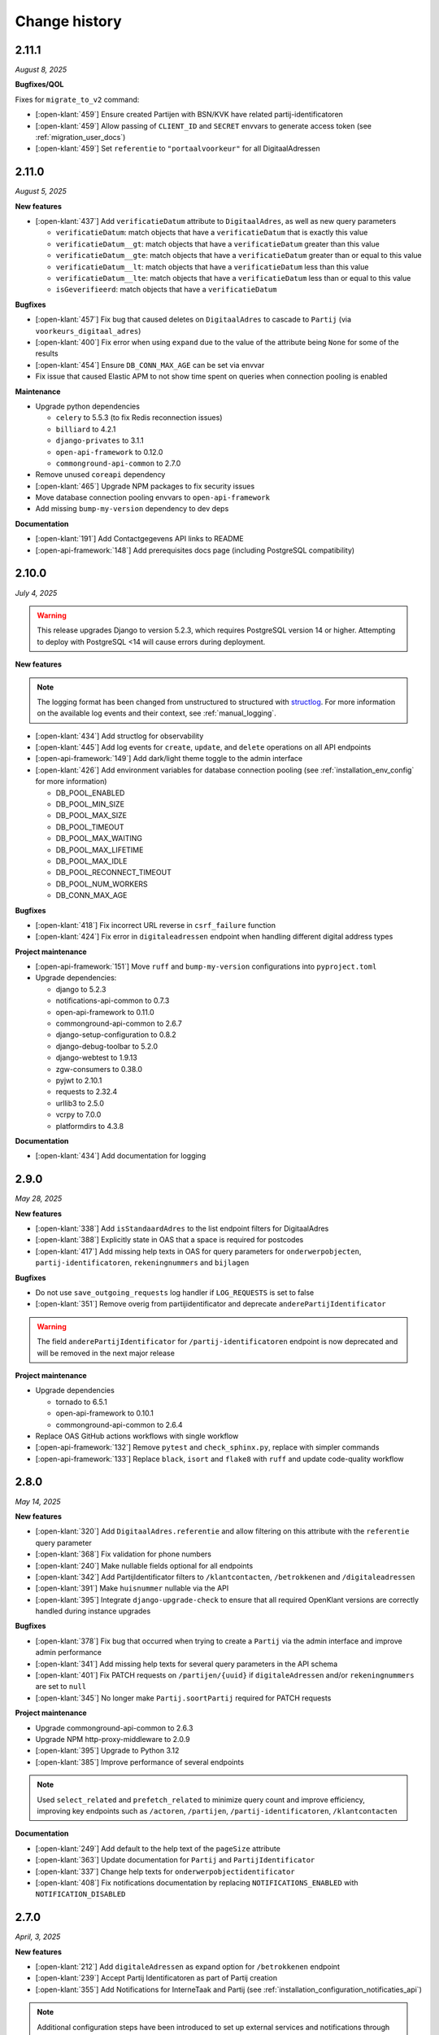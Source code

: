 ==============
Change history
==============

2.11.1
======
*August 8, 2025*

**Bugfixes/QOL**

Fixes for ``migrate_to_v2`` command:

* [:open-klant:`459`] Ensure created Partijen with BSN/KVK have related partij-identificatoren
* [:open-klant:`459`] Allow passing of ``CLIENT_ID`` and ``SECRET`` envvars to generate access token (see :ref:`migration_user_docs`)
* [:open-klant:`459`] Set ``referentie`` to ``"portaalvoorkeur"`` for all DigitaalAdressen

2.11.0
======
*August 5, 2025*

**New features**

* [:open-klant:`437`] Add ``verificatieDatum`` attribute to ``DigitaalAdres``, as well as new query parameters

  * ``verificatieDatum``: match objects that have a ``verificatieDatum`` that is exactly this value
  * ``verificatieDatum__gt``: match objects that have a ``verificatieDatum`` greater than this value
  * ``verificatieDatum__gte``: match objects that have a ``verificatieDatum`` greater than or equal to this value
  * ``verificatieDatum__lt``: match objects that have a ``verificatieDatum`` less than this value
  * ``verificatieDatum__lte``: match objects that have a ``verificatieDatum`` less than or equal to this value
  * ``isGeverifieerd``: match objects that have a ``verificatieDatum``

**Bugfixes**

* [:open-klant:`457`] Fix bug that caused deletes on ``DigitaalAdres`` to cascade to ``Partij`` (via ``voorkeurs_digitaal_adres``)
* [:open-klant:`400`] Fix error when using ``expand`` due to the value of the attribute being ``None`` for some of the results
* [:open-klant:`454`] Ensure ``DB_CONN_MAX_AGE`` can be set via envvar
* Fix issue that caused Elastic APM to not show time spent on queries when connection pooling is enabled

**Maintenance**

* Upgrade python dependencies

  * ``celery`` to 5.5.3 (to fix Redis reconnection issues)
  * ``billiard`` to 4.2.1
  * ``django-privates`` to 3.1.1
  * ``open-api-framework`` to 0.12.0
  * ``commonground-api-common`` to 2.7.0

* Remove unused ``coreapi`` dependency
* [:open-klant:`465`] Upgrade NPM packages to fix security issues
* Move database connection pooling envvars to ``open-api-framework``
* Add missing ``bump-my-version`` dependency to dev deps

**Documentation**

* [:open-klant:`191`] Add Contactgegevens API links to README
* [:open-api-framework:`148`] Add prerequisites docs page (including PostgreSQL compatibility)

2.10.0
======
*July 4, 2025*

.. warning::

    This release upgrades Django to version 5.2.3, which requires PostgreSQL version 14 or higher.
    Attempting to deploy with PostgreSQL <14 will cause errors during deployment.

**New features**

.. note::

  The logging format has been changed from unstructured to structured with `structlog <https://www.structlog.org/en/stable/>`_.
  For more information on the available log events and their context, see :ref:`manual_logging`.

* [:open-klant:`434`] Add structlog for observability
* [:open-klant:`445`] Add log events for ``create``, ``update``, and ``delete`` operations on all API endpoints
* [:open-api-framework:`149`] Add dark/light theme toggle to the admin interface
* [:open-klant:`426`] Add environment variables for database connection pooling (see :ref:`installation_env_config` for more information)

  * DB_POOL_ENABLED
  * DB_POOL_MIN_SIZE
  * DB_POOL_MAX_SIZE
  * DB_POOL_TIMEOUT
  * DB_POOL_MAX_WAITING
  * DB_POOL_MAX_LIFETIME
  * DB_POOL_MAX_IDLE
  * DB_POOL_RECONNECT_TIMEOUT
  * DB_POOL_NUM_WORKERS
  * DB_CONN_MAX_AGE

**Bugfixes**

* [:open-klant:`418`] Fix incorrect URL reverse in ``csrf_failure`` function
* [:open-klant:`424`] Fix error in ``digitaleadressen`` endpoint when handling different digital address types

**Project maintenance**

* [:open-api-framework:`151`] Move ``ruff`` and ``bump-my-version`` configurations into ``pyproject.toml``

* Upgrade dependencies:

  * django to 5.2.3
  * notifications-api-common to 0.7.3
  * open-api-framework to 0.11.0
  * commonground-api-common to 2.6.7
  * django-setup-configuration to 0.8.2
  * django-debug-toolbar to 5.2.0
  * django-webtest to 1.9.13
  * zgw-consumers to 0.38.0
  * pyjwt to 2.10.1
  * requests to 2.32.4
  * urllib3 to 2.5.0
  * vcrpy to 7.0.0
  * platformdirs to 4.3.8

**Documentation**

* [:open-klant:`434`] Add documentation for logging


2.9.0
=====
*May 28, 2025*

**New features**

* [:open-klant:`338`] Add ``isStandaardAdres`` to the list endpoint filters for DigitaalAdres
* [:open-klant:`388`] Explicitly state in OAS that a space is required for postcodes
* [:open-klant:`417`] Add missing help texts in OAS for query parameters for ``onderwerpobjecten``, ``partij-identificatoren``, ``rekeningnummers`` and ``bijlagen``

**Bugfixes**

* Do not use ``save_outgoing_requests`` log handler if ``LOG_REQUESTS`` is set to false
* [:open-klant:`351`] Remove overig from partijidentificator and deprecate ``anderePartijIdentificator``

.. warning::

    The field ``anderePartijIdentificator`` for ``/partij-identificatoren`` endpoint is now deprecated and will be removed in the next major release

**Project maintenance**

* Upgrade dependencies

  * tornado to 6.5.1
  * open-api-framework to 0.10.1
  * commonground-api-common to 2.6.4

* Replace OAS GitHub actions workflows with single workflow
* [:open-api-framework:`132`] Remove ``pytest`` and ``check_sphinx.py``, replace with simpler commands
* [:open-api-framework:`133`]  Replace ``black``, ``isort`` and ``flake8`` with ``ruff`` and update code-quality workflow


2.8.0
=====
*May 14, 2025*


**New features**

* [:open-klant:`320`] Add ``DigitaalAdres.referentie`` and allow filtering on this attribute with the ``referentie`` query parameter
* [:open-klant:`368`] Fix validation for phone numbers
* [:open-klant:`240`] Make nullable fields optional for all endpoints
* [:open-klant:`342`] Add PartijIdentificator filters to ``/klantcontacten``, ``/betrokkenen`` and ``/digitaleadressen``
* [:open-klant:`391`] Make ``huisnummer`` nullable via the API
* [:open-klant:`395`] Integrate ``django-upgrade-check`` to ensure that all required OpenKlant versions are correctly handled during instance upgrades

**Bugfixes**

* [:open-klant:`378`] Fix bug that occurred when trying to create a ``Partij`` via the admin interface and improve admin performance
* [:open-klant:`341`] Add missing help texts for several query parameters in the API schema
* [:open-klant:`401`] Fix PATCH requests on ``/partijen/{uuid}`` if ``digitaleAdressen`` and/or ``rekeningnummers`` are set to ``null``
* [:open-klant:`345`] No longer make ``Partij.soortPartij`` required for PATCH requests

**Project maintenance**

* Upgrade commonground-api-common to 2.6.3
* Upgrade NPM http-proxy-middleware to 2.0.9
* [:open-klant:`395`] Upgrade to Python 3.12
* [:open-klant:`385`] Improve performance of several endpoints

.. note::

  Used ``select_related`` and ``prefetch_related`` to minimize query count and improve efficiency, improving key endpoints such as ``/actoren``, ``/partijen``, ``/partij-identificatoren``, ``/klantcontacten``

**Documentation**

* [:open-klant:`249`] Add default to the help text of the ``pageSize`` attribute
* [:open-klant:`363`] Update documentation for ``Partij`` and ``PartijIdentificator``
* [:open-klant:`337`] Change help texts for ``onderwerpobjectidentificator``
* [:open-klant:`408`] Fix notifications documentation by replacing ``NOTIFICATIONS_ENABLED`` with ``NOTIFICATION_DISABLED``


2.7.0
=====
*April, 3, 2025*


**New features**

* [:open-klant:`212`] Add ``digitaleAdressen`` as expand option for ``/betrokkenen`` endpoint
* [:open-klant:`239`] Accept Partij Identificatoren as part of Partij creation
* [:open-klant:`355`] Add Notifications for InterneTaak and Partij (see :ref:`installation_configuration_notificaties_api`)

.. note::

  Additional configuration steps have been introduced to set up external services and notifications through ``django-setup-configuration`` (see :ref:`installation_configuration_cli`)

* [:open-api-framework:`59`] Remove ``django.contrib.sites`` dependency

.. warning::

    To save the domain of the application you have to declare the environment variable ``SITE_DOMAIN`` (see :ref:`installation_env_config` > Optional for more information)

**Bugfixes**

* [:open-klant:`376`] Fix camelCase naming for query parameters in GET requests

**Project maintenance**

* [:open-api-framework:`115`] Fix OAS check github action
* [:open-api-framework:`116`] Fix codecov publish
* [:open-api-framework:`117`] Upgrade version of CI dependencies

  * Confirm support for Postgres 17
  * Development tools: black to 25.1.0, flake8 to 7.1.2 and isort to 6.0.1
  * Upgrade GHA versions
  * Upgrade nodejs to 20

* Remove ``changed-files`` actions from CI and moved in a separate script
* Remove duplicate CodeQL workflow
* Fix ``bump-my-version`` for package/package-lock.json
* Upgrade dependencies

  * Upgrade coverage to 7.7.0
  * Upgrade cryptography to 44.0.2
  * Upgrade jinja2 to 3.1.6
  * Upgrade kombu to 5.5.2
  * Upgrade django to 4.2.20
  * Upgrade django-setup-configuration to 0.7.2
  * Upgrade open-api-framework to 0.9.6
  * Upgrade notifications-api-common to 0.7.2
  * Upgrade commonground-api-common to 2.5.5

**Documentation**

* Update documentation for configurations


2.6.1
=====
*March, 21, 2025*

**Bugfixes**

* [:open-klant:`369`] Ensure PartijIdentificator.partij can be null


2.6.0
=====
*March, 4, 2025*

**New features**

* [:open-klant:`233`] Fix set of values for PartijIdentificatoren (ENUM)
* [:open-klant:`267`] Enforce uniqueness of Partij and PartijIdentificatoren
* [:open-klant:`309`] Add separate fields for Dutch addresses next to address lines 1 to 3
* [:open-klant:`310`] Update BAG ID fields with new validations
* [:open-klant:`311`] Update country codes fields with ISO 3166

.. warning::

    Issues ``#311``, ``#310``, ``#267`` modify existing fields and add new constraints to models, which can cause them to break,
    as some previous values will no longer be valid.
    During migration, invalid values are logged so that they can be fixed manually and then migrations have to be executed again.


**Project maintenance**

* Upgrading dependencies:

  * Upgrade open-api-framework to 0.9.3
  * Upgrade Django to 4.2.19
  * Upgrade cryptography to 44.0.1
  * [:open-klant:`324`] Upgrade django-setup-configuration to 0.7.1
  * [:open-klant:`324`] Upgrade mozilla-django-oidc-db to 0.22.0
* [:open-api-framework:`79`] Disable admin nav sidebar
* [:open-api-framework:`99`] Add quick-start workflow to test docker-compose.yml
* [:open-api-framework:`107`] Add release template
* [:open-klant:`299`] Add Nginx to Open Klant helm chart

**Documentation**

* Improvements to documentation structure and configuration steps (CLI and Admin)


2.5.0
=====
*January, 28, 2025*

**New features**

* Add support for setup configuration
    * [#293] Configuring access tokens
    * [#294] Admin authentication via OIDC

**Bugfixes/QoL**:

* Add UUID to Klantinteracties admin search fields and fieldsets
* [#254] Fix incorrect URLs being returned in API responses for ``Persoon``, ``Bijlage`` and ``CategorieRelatie``
* [#265] Fix ``adres__icontains`` for GET requests on ``digitaleadressen`` endpoint
* [#272] Make ``digitaalAdres.omschrijving`` not required
* [#252] Make ``Persoon.overlijdensdatum`` optional via admin interface
* Point help text for ``DigitaalAdres.is_standaard_adres`` to correctly cased field name
* [maykinmedia/charts#148] Add timeouts to celery tasks


**Project maintenance**

* [#66] Update zgw-consumers to 0.35.1
* [#66] Update commonground-api-common to 2.1.2
* [#66] Update notifications-api-common to 0.3.1
* Update open-api-framework to 0.9.2
* [maykinmedia/open-api-framework#92] Make sure documentation is built in CI
* [maykinmedia/open-api-framework#92] Fix pushing of Docker latest tag
* Fix code-analysis workflow
* [maykinmedia/open-api-framework#81] Switch from pip-compile to UV
* [maykinmedia/open-api-framework#93] Security updates for third party libraries

**Documentation**

* Add documentation for OpenKlant v2 semantic information model


2.4.0
=====
*November, 26, 2024*

**New features**

* [#256] Added the ``hadBetrokkene__wasPartij__url`` and ``hadBetrokkene__wasPartij__uuid``
  query parameters to allow filtering ``KlantenContact`` by ``Partij``
* [#251] Added admin inlines for the ``InterneTaak`` and ``Actor`` to allow managing
  the relations between both. Also added search fields for both admins to search for both relations.
* [#197] Added a ``migrate_to_v2`` management command which allows users of version ``1.0.0`` to migrate to version ``2.4.0``
  More information can be found in the `documentation <https://open-klant.readthedocs.io/en/latest/installation/migration.html>`
* [#246] Added ``isStandaardAdres`` for ``DigitaalAdres``
* Updated OAF version to 0.9.0. This upgrade allows admin users managing their sessions through the admin.
* [#147] Added ``/maak-klantcontact`` convenience endpoint. This allows creating
  a ``KlantContact``, a ``Betrokkene`` and a ``OnderwerpObject`` through a
  single API request
* [#232] Added ``soortDigitaalAdres`` enum for ``DigitaalAdres``

**Bugfixes/QoL**:

* [#235] Added extra validation for phone numbers for ``DigitaalAdres.adres``
  when ``DigitaalAdres.soortDigitaalAdres`` is ``telefoonnummer``.
* [#243] Fix expand query parameters. Shows the ``_expand`` field in the response body
  even though it might be empty. This behavior is applied to all available
  ``_expand`` parameters.
* [#258] Added correct API root paths in redoc OAS
* [#234] Added validation for ``DigitaalAdres.adres`` when it's type is ``email``
* [#227] Fixed ``partijen`` creation endpoint crash when ``partijIdentificatie`` is not provided
* [#261] Fixed ``Onderwerpobject`` admin inline to use ``klantcontact`` instead of
  ``was_klantcontact``
* [#226] Made ``betrokkene`` a non-required form field in the admin
* [#229] Fixed partijen admin search

**Project maintenance**

* [#247] Added CI check to verify open API framework is updated to the latest version
* Upgraded commonground-api-common to 1.13.4
* [#13] Implemented open-api-workflows

2.3.0
=====
*October 4, 2024*

**New features**

* [#236] add dynamic pagination with ``pageSize`` parameter

**Bugfixes/QoL**:

* [#258] Use correct API root in redoc OAS
* [#255] Fix API schema not showing caused by CSP errors
* [#255] Change SameSite session cookie  to lax to fix OIDC login not working

2.2.0
=====

*September 5, 2024*

**New features**

* [#50] updated Python dependencies to minimize security risks.
* [#208] fixed the bug within the API schema generation for expand paths.
* [#209] added query parameters to the `digitaleadressen` endpoint.
* [#214] Added expand path from `digitaleadressen` to `internetaken`.
* [#182] added `actoren` field in `internetaken`.
* [#207] changed indicatie geheimhouding from required to optional.
* updated open-api-framework to 0.8.0, which includes adding CSRF, CSP and HSTS settings (#438).
  All new environment variables are added to the `documentation <https://objects-and-objecttypes-api.readthedocs.io/en/latest/installation/config.html>`_

.. warning::

    ``SECURE_HSTS_SECONDS`` has been added with a default of 31536000 seconds, ensure that
    before upgrading to this version of open-api-framework, your entire application is served
    over HTTPS, otherwise this setting can break parts of your application (see https://docs.djangoproject.com/en/4.2/ref/middleware/#http-strict-transport-security)

.. warning::

    With the introduction of the ``actoren`` field in the `internetaken` endpoint, the field ``actor`` is now deprecated and will be removed in the next version.

2.1.0
=====

*July 16, 2024*

**New features**:

* Add support for mounting Open Klant on a ``SUBPATH``
* Elastic APM service name can now be configured with ``ELASTIC_APM_SERVICE_NAME`` envvar
* [#175] added expand for detail endpoints in redoc
* Made user emails unique to prevent two users logging in with the same email, causing an error
* [#183] added afgehandeld_op field for internetaken
* [#189] Introduced two-factor authentification (2FA) for the Admin, which can be disabled by the environment variable ``DISABLE_2FA``

.. warning::

    The service name for Elastic APM is now configurable via the ``ELASTIC_APM_SERVICE_NAME`` environment variable.
    The default value changed from ``Open Klant - <ENVIRONMENT>`` to ``openklant - <ENVIRONMENT>``

.. warning::
    User email addresses will now be unique on a database level. The database migration will fail if there are already
    two or more users with the same email address. You must ensure this is not the case before upgrading.

.. warning::

    Two-factor authentication is enabled by default. The ``DISABLE_2FA`` environment variable
    can be used to disable it if needed.

**Bugfixes/QoL**:

* Settings module was refactored to use generic settings provided by Open API Framework
* [#187] Streamline environment variables
* Fix help-text icon for datetime field in the admin

**Documentation**

* [#196] remove links to outdated VNG documentation

**Project maintenance**

* [#179] Fix Trivy github action
* Update to Python 3.11
* [#155] use open-api-framework
* [#188] remove unused notification settings
* Refactor settings module


2.0.0
=====

*March 15, 2024*

*VNG officially retired the Klanten and Contactmomenten API, which never had an
official release. These API's are replaced by the Klantinteractie API. In
cooperation with several municipalities and VNG, Open Klant will implement the
new API specification and might introduce backwards incompatible changes. Since
Open Klant never had an official 1.0 release, we will continue versioning on
the 0.x.x-scheme.*

* Initial release of Open Klant featuring the first iteration of the
  Klantinteracties API.

1.0.0
=====

*February 16, 2023*

* Only a version change has been applied to emphasize the major change from
  version 1.0.0 to 2.0.0 which features a completely different API.

0.5.0-pre
=========

*August 5, 2023*

* [#51] Showing version & git hash on the home page

0.3.0-pre
=========

*July 24, 2023*

* [#50] Added Notificatie API support

0.2.0-pre
=========

*June 14, 2023*

* [#46] Fixed CI code-quality issues
* [#45] Updated docs and URLs to use new Github location
* [#44] Updated project dependencies
* [#48] Add missing auth to URLValidator for klantcontactmoment

0.1.0
=========

*February 13, 2023*

* Initial release.
